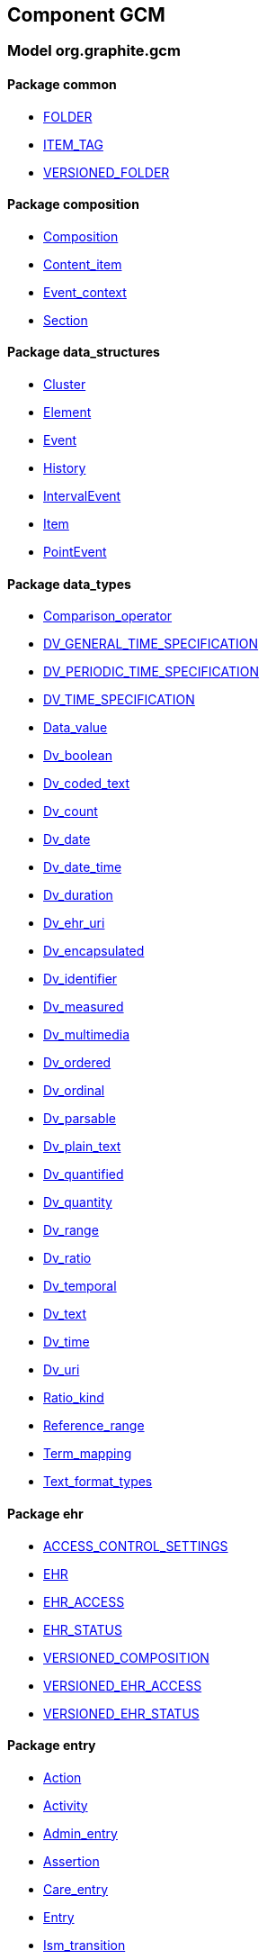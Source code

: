 
== Component GCM

=== Model org.graphite.gcm

==== Package common

[.xcode]
* link:/releases/GCM/{gcm_release}/common.html#_folder_class[FOLDER^]
[.xcode]
* link:/releases/GCM/{gcm_release}/common.html#_item_tag_class[ITEM_TAG^]
[.xcode]
* link:/releases/GCM/{gcm_release}/common.html#_versioned_folder_class[VERSIONED_FOLDER^]

==== Package composition

[.xcode]
* link:/releases/GCM/{gcm_release}/ehr.html#_composition_class[Composition^]
[.xcode]
* link:/releases/GCM/{gcm_release}/ehr.html#_content_item_class[Content_item^]
[.xcode]
* link:/releases/GCM/{gcm_release}/ehr.html#_event_context_class[Event_context^]
[.xcode]
* link:/releases/GCM/{gcm_release}/ehr.html#_section_class[Section^]

==== Package data_structures

[.xcode]
* link:/releases/GCM/{gcm_release}/data_structures.html#_cluster_class[Cluster^]
[.xcode]
* link:/releases/GCM/{gcm_release}/data_structures.html#_element_class[Element^]
[.xcode]
* link:/releases/GCM/{gcm_release}/data_structures.html#_event_class[Event^]
[.xcode]
* link:/releases/GCM/{gcm_release}/data_structures.html#_history_class[History^]
[.xcode]
* link:/releases/GCM/{gcm_release}/data_structures.html#_intervalevent_class[IntervalEvent^]
[.xcode]
* link:/releases/GCM/{gcm_release}/data_structures.html#_item_class[Item^]
[.xcode]
* link:/releases/GCM/{gcm_release}/data_structures.html#_pointevent_class[PointEvent^]

==== Package data_types

[.xcode]
* link:/releases/GCM/{gcm_release}/data_types.html#_comparison_operator_enumeration[Comparison_operator^]
[.xcode]
* link:/releases/GCM/{gcm_release}/data_types.html#_dv_general_time_specification_class[DV_GENERAL_TIME_SPECIFICATION^]
[.xcode]
* link:/releases/GCM/{gcm_release}/data_types.html#_dv_periodic_time_specification_class[DV_PERIODIC_TIME_SPECIFICATION^]
[.xcode]
* link:/releases/GCM/{gcm_release}/data_types.html#_dv_time_specification_class[DV_TIME_SPECIFICATION^]
[.xcode]
* link:/releases/GCM/{gcm_release}/data_types.html#_data_value_class[Data_value^]
[.xcode]
* link:/releases/GCM/{gcm_release}/data_types.html#_dv_boolean_class[Dv_boolean^]
[.xcode]
* link:/releases/GCM/{gcm_release}/data_types.html#_dv_coded_text_class[Dv_coded_text^]
[.xcode]
* link:/releases/GCM/{gcm_release}/data_types.html#_dv_count_class[Dv_count^]
[.xcode]
* link:/releases/GCM/{gcm_release}/data_types.html#_dv_date_class[Dv_date^]
[.xcode]
* link:/releases/GCM/{gcm_release}/data_types.html#_dv_date_time_class[Dv_date_time^]
[.xcode]
* link:/releases/GCM/{gcm_release}/data_types.html#_dv_duration_class[Dv_duration^]
[.xcode]
* link:/releases/GCM/{gcm_release}/data_types.html#_dv_ehr_uri_class[Dv_ehr_uri^]
[.xcode]
* link:/releases/GCM/{gcm_release}/data_types.html#_dv_encapsulated_class[Dv_encapsulated^]
[.xcode]
* link:/releases/GCM/{gcm_release}/data_types.html#_dv_identifier_class[Dv_identifier^]
[.xcode]
* link:/releases/GCM/{gcm_release}/data_types.html#_dv_measured_class[Dv_measured^]
[.xcode]
* link:/releases/GCM/{gcm_release}/data_types.html#_dv_multimedia_class[Dv_multimedia^]
[.xcode]
* link:/releases/GCM/{gcm_release}/data_types.html#_dv_ordered_class[Dv_ordered^]
[.xcode]
* link:/releases/GCM/{gcm_release}/data_types.html#_dv_ordinal_class[Dv_ordinal^]
[.xcode]
* link:/releases/GCM/{gcm_release}/data_types.html#_dv_parsable_class[Dv_parsable^]
[.xcode]
* link:/releases/GCM/{gcm_release}/data_types.html#_dv_plain_text_class[Dv_plain_text^]
[.xcode]
* link:/releases/GCM/{gcm_release}/data_types.html#_dv_quantified_class[Dv_quantified^]
[.xcode]
* link:/releases/GCM/{gcm_release}/data_types.html#_dv_quantity_class[Dv_quantity^]
[.xcode]
* link:/releases/GCM/{gcm_release}/data_types.html#_dv_range_class[Dv_range^]
[.xcode]
* link:/releases/GCM/{gcm_release}/data_types.html#_dv_ratio_class[Dv_ratio^]
[.xcode]
* link:/releases/GCM/{gcm_release}/data_types.html#_dv_temporal_class[Dv_temporal^]
[.xcode]
* link:/releases/GCM/{gcm_release}/data_types.html#_dv_text_class[Dv_text^]
[.xcode]
* link:/releases/GCM/{gcm_release}/data_types.html#_dv_time_class[Dv_time^]
[.xcode]
* link:/releases/GCM/{gcm_release}/data_types.html#_dv_uri_class[Dv_uri^]
[.xcode]
* link:/releases/GCM/{gcm_release}/data_types.html#_ratio_kind_enumeration[Ratio_kind^]
[.xcode]
* link:/releases/GCM/{gcm_release}/data_types.html#_reference_range_class[Reference_range^]
[.xcode]
* link:/releases/GCM/{gcm_release}/data_types.html#_term_mapping_class[Term_mapping^]
[.xcode]
* link:/releases/GCM/{gcm_release}/data_types.html#_text_format_types_enumeration[Text_format_types^]

==== Package ehr

[.xcode]
* link:/releases/GCM/{gcm_release}/ehr.html#_access_control_settings_class[ACCESS_CONTROL_SETTINGS^]
[.xcode]
* link:/releases/GCM/{gcm_release}/ehr.html#_ehr_class[EHR^]
[.xcode]
* link:/releases/GCM/{gcm_release}/ehr.html#_ehr_access_class[EHR_ACCESS^]
[.xcode]
* link:/releases/GCM/{gcm_release}/ehr.html#_ehr_status_class[EHR_STATUS^]
[.xcode]
* link:/releases/GCM/{gcm_release}/ehr.html#_versioned_composition_class[VERSIONED_COMPOSITION^]
[.xcode]
* link:/releases/GCM/{gcm_release}/ehr.html#_versioned_ehr_access_class[VERSIONED_EHR_ACCESS^]
[.xcode]
* link:/releases/GCM/{gcm_release}/ehr.html#_versioned_ehr_status_class[VERSIONED_EHR_STATUS^]

==== Package entry

[.xcode]
* link:/releases/GCM/{gcm_release}/entry.html#_action_class[Action^]
[.xcode]
* link:/releases/GCM/{gcm_release}/entry.html#_activity_class[Activity^]
[.xcode]
* link:/releases/GCM/{gcm_release}/entry.html#_admin_entry_class[Admin_entry^]
[.xcode]
* link:/releases/GCM/{gcm_release}/entry.html#_assertion_class[Assertion^]
[.xcode]
* link:/releases/GCM/{gcm_release}/entry.html#_care_entry_class[Care_entry^]
[.xcode]
* link:/releases/GCM/{gcm_release}/entry.html#_entry_class[Entry^]
[.xcode]
* link:/releases/GCM/{gcm_release}/entry.html#_ism_transition_class[Ism_transition^]
[.xcode]
* link:/releases/GCM/{gcm_release}/entry.html#_observation_class[Observation^]
[.xcode]
* link:/releases/GCM/{gcm_release}/entry.html#_order_class[Order^]
[.xcode]
* link:/releases/GCM/{gcm_release}/entry.html#_order_details_class[Order_details^]
[.xcode]
* link:/releases/GCM/{gcm_release}/entry.html#_questionnaire_response_class[Questionnaire_response^]
